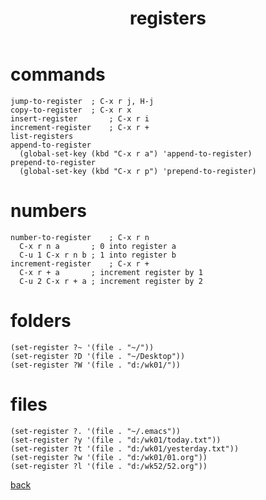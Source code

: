 #+title: registers
#+options: ^:nil num:nil author:nil email:nil creator:nil timestamp:nil toc:nil
#+options: html-postamble:nil
#+html_head: <link rel="stylesheet" type="text/css" href="../style.css"/>

* commands

#+BEGIN_SRC elisp
  jump-to-register	; C-x r j, H-j
  copy-to-register	; C-x r x
  insert-register		; C-x r i
  increment-register	; C-x r +
  list-registers
  append-to-register
    (global-set-key (kbd "C-x r a") 'append-to-register)
  prepend-to-register
    (global-set-key (kbd "C-x r p") 'prepend-to-register)
#+END_SRC

* numbers

#+BEGIN_SRC text
  number-to-register	; C-x r n
    C-x r n a		; 0 into register a
    C-u 1 C-x r n b	; 1 into register b
  increment-register	; C-x r +
    C-x r + a		; increment register by 1
    C-u 2 C-x r + a	; increment register by 2
#+END_SRC

* folders

#+BEGIN_SRC elisp
  (set-register ?~ '(file . "~/"))
  (set-register ?D '(file . "~/Desktop"))
  (set-register ?W '(file . "d:/wk01/"))
#+END_SRC

* files

#+BEGIN_SRC elisp  
  (set-register ?. '(file . "~/.emacs"))
  (set-register ?y '(file . "d:/wk01/today.txt"))
  (set-register ?t '(file . "d:/wk01/yesterday.txt"))
  (set-register ?w '(file . "d:/wk01/01.org"))
  (set-register ?l '(file . "d:/wk52/52.org"))
#+END_SRC

[[../setup.html][back]]
